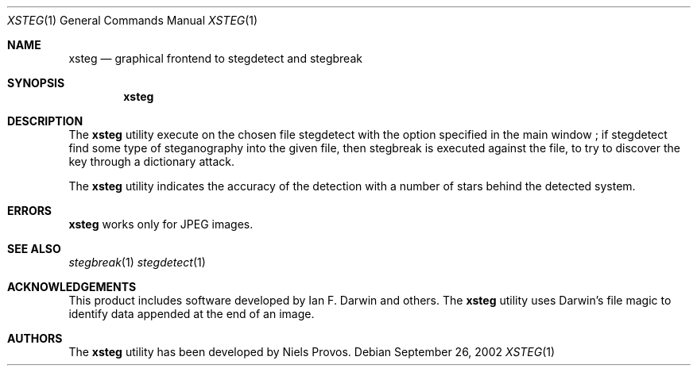 .\"	$OpenBSD: mdoc.template,v 1.6 2001/02/03 08:22:44 niklas Exp $
.\"
.\" The following requests are required for all man pages.
.Dd September 26, 2002
.Dt XSTEG 1
.Os
.Sh NAME
.Nm xsteg
.Nd graphical frontend to stegdetect and stegbreak
.Sh SYNOPSIS
.Nm xsteg
.Sh DESCRIPTION
The
.Nm
utility execute on the chosen file stegdetect with the option specified
in the main window ; if stegdetect find some type of steganography into
the given file, then stegbreak is executed against the file, 
to try to discover the key through a dictionary attack.
.Pp
.Pp
The
.Nm
utility indicates the accuracy of the detection with a number of stars
behind the detected system. 
.Pp
.Sh ERRORS
.Nm
works only for
.Tn JPEG
images.
.Pp
.Sh SEE ALSO
.Xr stegbreak 1
.Xr stegdetect 1
.Sh ACKNOWLEDGEMENTS
This product includes software developed by Ian F. Darwin and others.
The
.Nm
utility uses Darwin's file magic to identify data appended at the end of
an image.
.Sh AUTHORS
The
.Nm
utility has been developed by Niels Provos.

